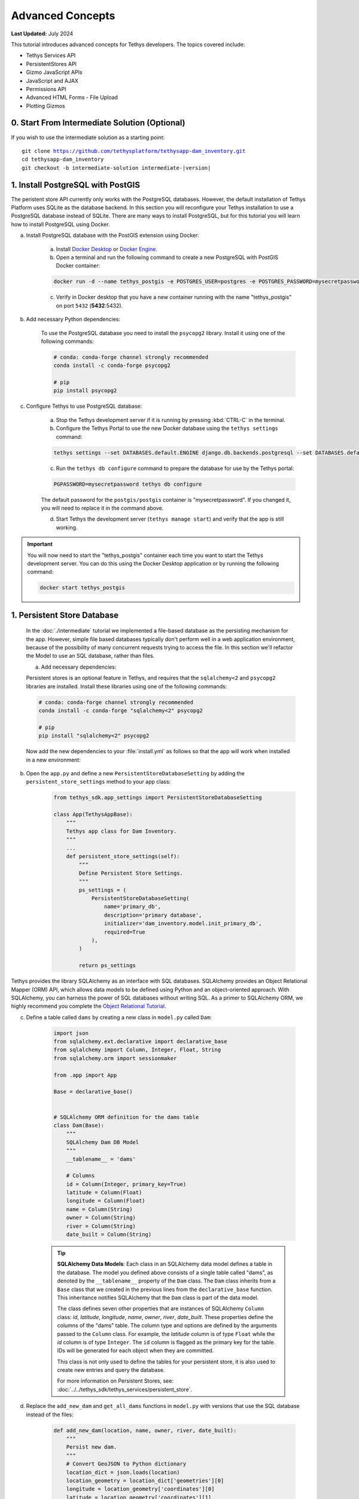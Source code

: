 .. _key_concepts_advanced_tutorial:

*****************
Advanced Concepts
*****************

**Last Updated:** July 2024

This tutorial introduces advanced concepts for Tethys developers. The topics covered include:

* Tethys Services API
* PersistentStores API
* Gizmo JavaScript APIs
* JavaScript and AJAX
* Permissions API
* Advanced HTML Forms - File Upload
* Plotting Gizmos


0. Start From Intermediate Solution (Optional)
==============================================

If you wish to use the intermediate solution as a starting point:

.. parsed-literal::

    git clone https://github.com/tethysplatform/tethysapp-dam_inventory.git
    cd tethysapp-dam_inventory
    git checkout -b intermediate-solution intermediate-|version|

1. Install PostgreSQL with PostGIS
==================================

The peristent store API currently only works with the PostgreSQL databases. However, the default installation of Tethys Platform uses SQLite as the database backend. In this section you will reconfigure your Tethys installation to use a PostgreSQL database instead of SQLite. There are many ways to install PostgreSQL, but for this tutorial you will learn how to install PostgreSQL using Docker.

a. Install PostgreSQL database with the PostGIS extension using Docker:

    a. Install `Docker Desktop <https://www.docker.com/products/docker-desktop>`_ or `Docker Engine <https://docs.docker.com/engine/install/>`_.

    b. Open a terminal and run the following command to create a new PostgreSQL with PostGIS Docker container:

    .. code-block:: bash

        docker run -d --name tethys_postgis -e POSTGRES_USER=postgres -e POSTGRES_PASSWORD=mysecretpassword -p 5432:5432 postgis/postgis

    c. Verify in Docker desktop that you have a new container running with the name "tethys_postgis" on port ``5432`` (**5432**:5432).

b. Add necessary Python dependencies:

    To use the PostgreSQL database you need to install the ``psycopg2`` library. Install it using one of the following commands:

    .. code-block:: bash

            # conda: conda-forge channel strongly recommended
            conda install -c conda-forge psycopg2

            # pip
            pip install psycopg2

c. Configure Tethys to use PostgreSQL database:

    a. Stop the Tethys development server if it is running by pressing :kbd:`CTRL-C` in the terminal.

    b. Configure the Tethys Portal to use the new Docker database using the ``tethys settings`` command:

    .. code-block:: bash

        tethys settings --set DATABASES.default.ENGINE django.db.backends.postgresql --set DATABASES.default.NAME tethys_platform --set DATABASES.default.USER tethys_default --set DATABASES.default.PASSWORD pass --set DATABASES.default.HOST localhost --set DATABASES.default.PORT 5432

    c. Run the ``tethys db configure`` command to prepare the database for use by the Tethys portal:

    .. code-block:: bash

        PGPASSWORD=mysecretpassword tethys db configure

    The default password for the ``postgis/postgis`` container is "mysecretpassword". If you changed it, you will need to replace it in the command above.

    d. Start Tethys the development server (``tethys manage start``) and verify that the app is still working.

.. important::

    You will now need to start the "tethys_postgis" container each time you want to start the Tethys development server. You can do this using the Docker Desktop application or by running the following command:

    .. code-block:: bash

        docker start tethys_postgis

1. Persistent Store Database
============================

    In the :doc:`./intermediate` tutorial we implemented a file-based database as the persisting mechanism for the app. However, simple file based databases typically don't perform well in a web application environment, because of the possibility of many concurrent requests trying to access the file. In this section we'll refactor the Model to use an SQL database, rather than files.

    a. Add necessary dependencies:

    Persistent stores is an optional feature in Tethys, and requires that the ``sqlalchemy<2`` and ``psycopg2`` libraries are installed. Install these libraries using one of the following commands:

    .. code-block:: bash

            # conda: conda-forge channel strongly recommended
            conda install -c conda-forge "sqlalchemy<2" psycopg2

            # pip
            pip install "sqlalchemy<2" psycopg2

    Now add the new dependencies to your :file:`install.yml` as follows so that the app will work when installed in a new environment:

    .. code-block:: yaml
        :emphasize-lines: 13, 15-16

        # This file should be committed to your app code.
        version: 1.1
        # This should be greater or equal to your tethys-platform in your environment
        tethys_version: ">=4.0.0"
        # This should match the app - package name in your setup.py
        name: dam_inventory

        requirements:
        # Putting in a skip true param will skip the entire section. Ignoring the option will assume it be set to False
        skip: false
        conda:
            channels:
            - conda-forge
            packages:
            - sqlalchemy<2
            - psycopg2

        pip:

        npm:

        post:


b. Open the ``app.py`` and define a new ``PersistentStoreDatabaseSetting`` by adding the ``persistent_store_settings`` method to your app class:

    .. code-block:: python

        from tethys_sdk.app_settings import PersistentStoreDatabaseSetting

        class App(TethysAppBase):
            """
            Tethys app class for Dam Inventory.
            """
            ...
            def persistent_store_settings(self):
                """
                Define Persistent Store Settings.
                """
                ps_settings = (
                    PersistentStoreDatabaseSetting(
                        name='primary_db',
                        description='primary database',
                        initializer='dam_inventory.model.init_primary_db',
                        required=True
                    ),
                )

                return ps_settings


Tethys provides the library SQLAlchemy as an interface with SQL databases. SQLAlchemy provides an Object Relational Mapper (ORM) API, which allows data models to be defined using Python and an object-oriented approach. With SQLAlchemy, you can harness the power of SQL databases without writing SQL. As a primer to SQLAlchemy ORM, we highly recommend you complete the `Object Relational Tutorial <http://docs.sqlalchemy.org/en/latest/orm/tutorial.html>`_.

c. Define a table called ``dams`` by creating a new class in ``model.py`` called ``Dam``:

    .. code-block:: python

        import json
        from sqlalchemy.ext.declarative import declarative_base
        from sqlalchemy import Column, Integer, Float, String
        from sqlalchemy.orm import sessionmaker

        from .app import App

        Base = declarative_base()


        # SQLAlchemy ORM definition for the dams table
        class Dam(Base):
            """
            SQLAlchemy Dam DB Model
            """
            __tablename__ = 'dams'

            # Columns
            id = Column(Integer, primary_key=True)
            latitude = Column(Float)
            longitude = Column(Float)
            name = Column(String)
            owner = Column(String)
            river = Column(String)
            date_built = Column(String)

    .. tip::

        **SQLAlchemy Data Models**: Each class in an SQLAlchemy data model defines a table in the database. The model you defined above consists of a single table called "dams", as denoted by the ``__tablename__`` property of the ``Dam`` class. The ``Dam`` class inherits from a ``Base`` class that we created in the previous lines from the ``declarative_base`` function. This inheritance notifies SQLAlchemy that the ``Dam`` class is part of the data model.

        The class defines seven other properties that are instances of SQLAlchemy ``Column`` class: *id*, *latitude*, *longitude*, *name*, *owner*, *river*, *date_built*. These properties define the columns of the "dams" table. The column type and options are defined by the arguments passed to the ``Column`` class. For example, the *latitude* column is of type ``Float`` while the *id* column is of type ``Integer``. The ``id`` column is flagged as the primary key for the table. IDs will be generated for each object when they are committed.

        This class is not only used to define the tables for your persistent store, it is also used to create new entries and query the database.

        For more information on Persistent Stores, see: :doc:`../../tethys_sdk/tethys_services/persistent_store`.

d. Replace the ``add_new_dam`` and ``get_all_dams`` functions in ``model.py`` with versions that use the SQL database instead of the files:

    .. code-block:: python

        def add_new_dam(location, name, owner, river, date_built):
            """
            Persist new dam.
            """
            # Convert GeoJSON to Python dictionary
            location_dict = json.loads(location)
            location_geometry = location_dict['geometries'][0]
            longitude = location_geometry['coordinates'][0]
            latitude = location_geometry['coordinates'][1]

            # Create new Dam record
            new_dam = Dam(
                latitude=latitude,
                longitude=longitude,
                name=name,
                owner=owner,
                river=river,
                date_built=date_built
            )

            # Get connection/session to database
            Session = App.get_persistent_store_database('primary_db', as_sessionmaker=True)
            session = Session()

            # Add the new dam record to the session
            session.add(new_dam)

            # Commit the session and close the connection
            session.commit()
            session.close()


        def get_all_dams():
            """
            Get all persisted dams.
            """
            # Get connection/session to database
            Session = App.get_persistent_store_database('primary_db', as_sessionmaker=True)
            session = Session()

            # Query for all dam records
            dams = session.query(Dam).all()
            session.close()

            return dams

    .. important::

        Don't forget to close your ``session`` objects when you are done. Eventually you will run out of connections to the database if you don't, which will cause unsightly errors.

e. Create a new function called ``init_primary_db`` at the bottom of ``model.py``. This function is used to initialize the database by creating the tables and adding any initial data.

    .. code-block:: python

        def init_primary_db(engine, first_time):
            """
            Initializer for the primary database.
            """
            # Create all the tables
            Base.metadata.create_all(engine)

            # Add data
            if first_time:
                # Make session
                Session = sessionmaker(bind=engine)
                session = Session()

                # Initialize database with two dams
                dam1 = Dam(
                    latitude=40.406624,
                    longitude=-111.529133,
                    name="Deer Creek",
                    owner="Reclamation",
                    river="Provo River",
                    date_built="April 12, 1993"
                )

                dam2 = Dam(
                    latitude=40.598168,
                    longitude=-111.424055,
                    name="Jordanelle",
                    owner="Reclamation",
                    river="Provo River",
                    date_built="1941"
                )

                # Add the dams to the session, commit, and close
                session.add(dam1)
                session.add(dam2)
                session.commit()
                session.close()

f. Refactor ``home`` controller in ``controllers.py`` to use the updated model methods:

    .. code-block:: python
        :emphasize-lines: 1-2, 7, 13-14, 19-20, 22-28

        @controller
        def home(request):
            """
            Controller for the app home page.
            """
            # Get list of dams and create dams MVLayer:
            dams = get_all_dams()
            features = []
            lat_list = []
            lng_list = []

            for dam in dams:
                lat_list.append(dam.latitude)
                lng_list.append(dam.longitude)

                dam_feature = {
                    'type': 'Feature',
                    'geometry': {
                        'type': 'Point',
                        'coordinates': [dam.longitude, dam.latitude],
                    },
                    'properties': {
                        'id': dam.id,
                        'name': dam.name,
                        'owner': dam.owner,
                        'river': dam.river,
                        'date_built': dam.date_built
                    }
                }
                features.append(dam_feature)

            ...

g. Refactor the ``add_dam`` controller to use the updated model methods:

    .. code-block:: python
        :emphasize-lines: 1-2, 52-58

        @controller(url='dams/add')
        def add_dam(request):
            """
            Controller for the Add Dam page.
            """
            # Default Values
            name = ''
            owner = 'Reclamation'
            river = ''
            date_built = ''
            location = ''

            # Errors
            name_error = ''
            owner_error = ''
            river_error = ''
            date_error = ''
            location_error = ''

            # Handle form submission
            if request.POST and 'add-button' in request.POST:
                # Get values
                has_errors = False
                name = request.POST.get('name', None)
                owner = request.POST.get('owner', None)
                river = request.POST.get('river', None)
                date_built = request.POST.get('date-built', None)
                location = request.POST.get('geometry', None)

                # Validate
                if not name:
                    has_errors = True
                    name_error = 'Name is required.'

                if not owner:
                    has_errors = True
                    owner_error = 'Owner is required.'

                if not river:
                    has_errors = True
                    river_error = 'River is required.'

                if not date_built:
                    has_errors = True
                    date_error = 'Date Built is required.'

                if not location:
                    has_errors = True
                    location_error = 'Location is required.'

                if not has_errors:
                    add_new_dam(
                        location=location,
                        name=name,
                        owner=owner,
                        river=river,
                        date_built=date_built
                    )
                    return App.redirect(App.reverse('home'))

                messages.error(request, "Please fix errors.")

            ...

h. Refactor the ``list_dams`` controller to use updated model methods:

    .. code-block:: python
        :emphasize-lines: 1-2, 6, 12-13

        @controller(name='dams', url='dams')
        def list_dams(request):
            """
            Show all dams in a table view.
            """
            dams = get_all_dams()
            table_rows = []

            for dam in dams:
                table_rows.append(
                    (
                        dam.name, dam.owner,
                        dam.river, dam.date_built
                    )
                )

            ...

i. Add a **Persistent Store Service** to Tethys Portal:

    a. Go to Tethys Portal Home in a web browser (e.g. http://localhost:8000/apps/)
    b. Select **Site Admin** from the drop down next to your username.
    c. Scroll down to the **Tethys Services** section and select **Persistent Store Services** link.
    d. Click on the **Add Persistent Store Service** button.
    e. Give the **Persistent Store Service** any name and fill out the connection information.
    f. Press **Save** to create the new **Persistent Store Service**.


.. figure:: ../../images/tutorial/advanced/Persistent_Store_Service.png
    :width: 100%
    :align: center

.. important::

    The username and password for the persistent store service must be a user with permissions to create databases to use spatial persistent stores. The ``tethys db configure`` command creates a superuser named "tethys_super", password: "pass".

j. Assign the new **Persistent Store Service** to the Dam Inventory App:

    a. Go to Tethys Portal Home in a web browser (e.g. http://localhost:8000/apps/)
    b. Select **Site Admin** from the drop down next to your username.
    c. Scroll down to the **Tethys Apps** section and select the **Installed App** link.
    d. Select the **Dam Inventory** link.
    e. Scroll down to the **Persistent Store Database Settings** section.
    f. Assign the **Persistent Store Service** that you created in Step 4 to the **primary_db** setting.
    g. Press **Save** to save the settings.

.. figure:: ../../images/tutorial/advanced/Assign_Persistent_Store_Service.png
    :width: 100%
    :align: center

k. Execute the **syncstores** command to create the tables in the Persistent Store database:

    .. code-block:: bash

        tethys syncstores dam_inventory

3. Use Custom Settings
======================

In the :doc:`./beginner` tutorial, we created a custom setting named `max_dams`. In this section, we'll show you how to use the custom setting in one of your controllers.

a. Modify the `add_dam` controller, such that it won't add a new dam if the `max_dams` limit has been reached:

    .. code-block:: python
        :emphasize-lines: 1-2, 57-75

        from .model import Dam
        from .app import App

        ...

        @controller(url='dams/add')
        def add_dam(request):
            """
            Controller for the Add Dam page.
            """
            # Default Values
            name = ''
            owner = 'Reclamation'
            river = ''
            date_built = ''
            location = ''

            # Errors
            name_error = ''
            owner_error = ''
            river_error = ''
            date_error = ''
            location_error = ''

            # Handle form submission
            if request.POST and 'add-button' in request.POST:
                # Get values
                has_errors = False
                name = request.POST.get('name', None)
                owner = request.POST.get('owner', None)
                river = request.POST.get('river', None)
                date_built = request.POST.get('date-built', None)
                location = request.POST.get('geometry', None)

                # Validate
                if not name:
                    has_errors = True
                    name_error = 'Name is required.'

                if not owner:
                    has_errors = True
                    owner_error = 'Owner is required.'

                if not river:
                    has_errors = True
                    river_error = 'River is required.'

                if not date_built:
                    has_errors = True
                    date_error = 'Date Built is required.'

                if not location:
                    has_errors = True
                    location_error = 'Location is required.'

                if not has_errors:
                    # Get value of max_dams custom setting
                    max_dams = App.get_custom_setting('max_dams')

                    # Query database for count of dams
                    Session = App.get_persistent_store_database('primary_db', as_sessionmaker=True)
                    session = Session()
                    num_dams = session.query(Dam).count()

                    # Only add the dam if custom setting doesn't exist or we have not exceed max_dams
                    if not max_dams or num_dams < max_dams:
                        add_new_dam(
                            location=location,
                            name=name,
                            owner=owner,
                            river=river,
                            date_built=date_built
                        )
                    else:
                        messages.warning(request, 'Unable to add dam "{0}", because the inventory is full.'.format(name))

                    return App.redirect(reverse('home'))

                messages.error(request, "Please fix errors.")

            ...


    .. tip::

        For more information on app settings, see :doc:`../../tethys_sdk/app_settings`.


4. Use JavaScript APIs
======================

JavaScript is the programming language that is used to program web browsers. You can use JavaScript in your Tethys apps to enrich the user experience and add dynamic effects. Many of the Tethys Gizmos include JavaScript APIs to allow you to access the underlying JavaScript objects and library to customize them. In this section, we'll use the JavaScript API of the Map View gizmo to add pop-ups to the map whenever a user clicks on one of the dams.

a. Modify the MVLayer in the ``home`` controller to make the layer selectable:

    .. code-block:: python
        :emphasize-lines: 8

        ...

        dams_layer = MVLayer(
            source='GeoJSON',
            options=dams_feature_collection,
            legend_title='Dams',
            layer_options={'style': style},
            feature_selection=True
        )

        ...



b. Create a new file called ``/public/js/map.js`` and add the following contents:

    .. code-block:: javascript

        $(function() {
            // Create new Overlay with the #popup element
            var popup = new ol.Overlay({
                element: document.getElementById('popup')
            });

            // Get the Open Layers map object from the Tethys MapView
            var map = TETHYS_MAP_VIEW.getMap();

            // Get the Select Interaction from the Tethys MapView
            var select_interaction = TETHYS_MAP_VIEW.getSelectInteraction();

            // Add the popup overlay to the map
            map.addOverlay(popup);

            // When selected, call function to display properties
            select_interaction.getFeatures().on('change:length', function(e)
            {
                var popup_element = popup.getElement();

                if (e.target.getArray().length > 0)
                {
                    // this means there is at least 1 feature selected
                    var selected_feature = e.target.item(0); // 1st feature in Collection

                    // Get coordinates of the point to set position of the popup
                    var coordinates = selected_feature.getGeometry().getCoordinates();

                    var popup_content = '<div class="dam-popup">' +
                                            '<h5>' + selected_feature.get('name') + '</h5>' +
                                            '<h6>Owner:</h6>' +
                                            '<span>' + selected_feature.get('owner') + '</span>' +
                                            '<h6>River:</h6>' +
                                            '<span>' + selected_feature.get('river') + '</span>' +
                                            '<h6>Date Built:</h6>' +
                                            '<span>' + selected_feature.get('date_built') + '</span>' +
                                        '</div>';

                    // Clean up last popup and reinitialize
                    $(popup_element).popover('dispose');

                    // Delay arbitrarily to wait for previous popover to
                    // be deleted before showing new popover.
                    setTimeout(function() {
                        popup.setPosition(coordinates);

                        $(popup_element).popover({
                            'placement': 'top',
                            'animation': true,
                            'html': true,
                            'content': popup_content
                        });

                        $(popup_element).popover('show');
                    }, 500);
                } else {
                    // remove pop up when selecting nothing on the map
                    $(popup_element).popover('dispose');
                }
            });
        });


c. Open ``/templates/dam_inventory/home.html``, add a new ``div`` element to the ``app_content`` area of the page with an id ``popup``, and load the ``map.js`` script to the bottom of the page:

    .. code-block:: html+django
        :emphasize-lines: 7, 19-22

        {% extends tethys_app.package|add:"/base.html" %}
        {% load tethys %}
        {% load static tethys %}

        {% block app_content %}
            {% gizmo dam_inventory_map %}
            <div id="popup"></div>
        {% endblock %}

        {% block app_actions %}
            {% gizmo add_dam_button %}
        {% endblock %}

        {% block styles %}
            {{ block.super }}
            <link href="{% static tethys_app|public:'css/map.css' %}" rel="stylesheet"/>
        {% endblock %}

        {% block scripts %}
            {{ block.super }}
            <script src="{% static tethys_app|public:'js/map.js' %}" type="text/javascript"></script>
        {% endblock %}


d. Open ``public/css/map.css`` and add the following contents:

    .. code-block:: css
        :emphasize-lines: 1-3

        .popover {
            width: 240px;
        }

        #inner-app-content {
            padding: 0;
        }


5. App Permissions
==================

By default, any user logged into the app can access any part of it. You may want to restrict access to certain areas of the app to privileged users. This can be done using the :doc:`../../tethys_sdk/permissions`. Let's modify the app so that only admin users of the app can add dams to the app.

a. Define permissions for the app by adding the ``permissions`` method to the app class in the ``app.py``:

    .. code-block:: python

        ...

        from tethys_sdk.permissions import Permission, PermissionGroup

        class App(TethysAppBase):
            """
            Tethys app class for Dam Inventory.
            """
            ...

            def permissions(self):
                """
                Define permissions for the app.
                """
                add_dams = Permission(
                    name='add_dams',
                    description='Add dams to inventory'
                )

                admin = PermissionGroup(
                    name='admin',
                    permissions=(add_dams,)
                )

                permissions = (admin,)

                return permissions

b. Protect the Add Dam view with the ``add_dams`` permission by setting the ``permissions_required`` argument of the ``controller`` decorator:

    .. code-block:: python
        emphasize-lines: 1

        @controller(url='dams/add', permission_required='add_dams')
        def add_dam(request):
            """
            Controller for the Add Dam page.
            """
            ...

c. Add a context variable called ``can_add_dams`` to the context of each controller with the value of the return value of the ``has_permission`` function:

    .. code-block:: python
        :emphasize-lines: 1, 13, 28, 43

        from tethys_sdk.permissions import has_permission
        from .app import App

        @controller
        def home(request):
            """
            Controller for the app home page.
            """
            ...

            context = {
                ...
                'can_add_dams': has_permission(request, 'add_dams')
            }

            return App.render(request, 'home.html', context)


        @controller(url='dams/add', permission_required='add_dams')
        def add_dam(request):
            """
            Controller for the Add Dam page.
            """
            ...

            context = {
                ...
                'can_add_dams': has_permission(request, 'add_dams')
            }

            return App.render(request, 'add_dam.html', context)


        @controller(name='dams', url='dams')
        def list_dams(request):
            """
            Show all dams in a table view.
            """
            ...

            context = {
                ...
                'can_add_dams': has_permission(request, 'add_dams')
            }
            return App.render(request, 'list_dams.html', context)

d. Use the ``can_add_dams`` variable to determine whether to show or hide the navigation link to the Add Dam View in ``base.html``:

    .. code-block:: html+django
        :emphasize-lines: 8, 10

        {% block app_navigation_items %}
        {% url tethys_app|url:'home' as home_url %}
        {% url tethys_app|url:'add_dam' as add_dam_url %}
        {% url tethys_app|url:'dams' as list_dam_url %}
        <li class="nav-item title">Navigation</li>
        <li class="nav-item"><a class="nav-link{% if request.path == home_url %} active{% endif %}" href="{{ home_url }}">Home</a></li>
        <li class="nav-item"><a class="nav-link{% if request.path == list_dam_url %} active{% endif %}" href="{{ list_dam_url }}">Dams</a></li>
        {% if can_add_dams %}
        <li class="nav-item"><a class="nav-link{% if request.path == add_dam_url %} active{% endif %}" href="{{ add_dam_url }}">Add Dam</a></li>
        {% endif %}
        {% endblock %}

e. Use the ``can_add_dams`` variable to determine whether to show or hide the "Add Dam" button in ``home.html``:

    .. code-block:: html+django
        :emphasize-lines: 2, 4

        {% block app_actions %}
            {% if can_add_dams %}
                {% gizmo add_dam_button %}
            {% endif %}
        {% endblock %}

f. The ``admin`` user of Tethys is a superuser and has all permissions. To test the permissions, create two new users: one with the ``admin`` permissions group and one without it. Then login with these users:

    a. Go to Tethys Portal Home in a web browser (e.g. http://localhost:8000/apps/)
    b. Select **Site Admin** from the drop down next to your username.
    c. Scroll to the **Authentication and Authorization** section.
    d. Select the **Users** link.
    e. Press the **Add User** button.
    f. Enter "diadmin" as the username and enter a password. Take note of the password for later.
    g. Press the **Save and continue editing** button.
    h. Scroll down to the **Groups** section.
    i. Select the **dam_inventory:admin** group and press the right arrow to add the user to that group.
    j. Press the **Save and add another** button.
    k. Enter "diviewer" as the username and enter a password. Take note of the password for later. **DO NOT add "diviewer" user to any groups.**
    l. Press the **Save** button.

g. Log in with each user account. If the permission has been applied correctly, "diviewer" should not be able to see the Add Dam link and should be redirected if the Add Dam view is linked to directly. "diadmin" should be able to add dams.

.. tip::

    For more details on Permissions, see: :doc:`../../tethys_sdk/permissions`.

6. Persistent Store Related Tables
==================================

Add Flood Hydrograph table

a. Define two new tables to ``model.py`` for storing the hydrograph and hydrograph points. Also, establish relationships between the tables. Each dam will have only one hydrograph and each hydrograph can have multiple hydrograph points.

    .. code-block:: python

        from sqlalchemy import ForeignKey
        from sqlalchemy.orm import relationship

        ...

        class Dam(Base):
            """
            SQLAlchemy Dam DB Model
            """
            ...

            # Relationships
            hydrograph = relationship('Hydrograph', back_populates='dam', uselist=False)


        class Hydrograph(Base):
            """
            SQLAlchemy Hydrograph DB Model
            """
            __tablename__ = 'hydrographs'

            # Columns
            id = Column(Integer, primary_key=True)
            dam_id = Column(ForeignKey('dams.id'))

            # Relationships
            dam = relationship('Dam', back_populates='hydrograph')
            points = relationship('HydrographPoint', back_populates='hydrograph')


        class HydrographPoint(Base):
            """
            SQLAlchemy Hydrograph Point DB Model
            """
            __tablename__ = 'hydrograph_points'

            # Columns
            id = Column(Integer, primary_key=True)
            hydrograph_id = Column(ForeignKey('hydrographs.id'))
            time = Column(Integer)  #: hours
            flow = Column(Float)  #: cfs

            # Relationships
            hydrograph = relationship('Hydrograph', back_populates='points')

b. Execute **syncstores** command again to add the new tables to the database:

    .. code-block:: bash

        tethys syncstores dam_inventory


7. File Upload
==============

CSV File Upload
Create new page for uploading the hydrograph.

a. New Model function

    .. code-block:: python

        def assign_hydrograph_to_dam(dam_id, hydrograph_file):
            """
            Parse hydrograph file and add to database, assigning to appropriate dam.
            """
            # Parse file
            hydro_points = []

            try:
                for line in hydrograph_file:
                    line = line.decode('utf-8')
                    sline = line.split(',')

                    try:
                        time = int(sline[0])
                        flow = float(sline[1])
                        hydro_points.append(HydrographPoint(time=time, flow=flow))
                    except ValueError:
                        continue

                if len(hydro_points) > 0:
                    Session = App.get_persistent_store_database('primary_db', as_sessionmaker=True)
                    session = Session()

                    # Get dam object
                    dam = session.query(Dam).get(int(dam_id))

                    # Overwrite old hydrograph
                    hydrograph = dam.hydrograph

                    # Create new hydrograph if not assigned already
                    if not hydrograph:
                        hydrograph = Hydrograph()
                        dam.hydrograph = hydrograph

                    # Remove old points if any
                    for hydro_point in hydrograph.points:
                        session.delete(hydro_point)

                    # Assign points to hydrograph
                    hydrograph.points = hydro_points

                    # Persist to database
                    session.commit()
                    session.close()

            except Exception as e:
                # Careful not to hide error. At the very least log it to the console
                print(e)
                return False

            return True

b. New Template: ``assign_hydrograph.html``

    .. code-block:: html+django

        {% extends tethys_app.package|add:"/base.html" %}
        {% load tethys %}

        {% block app_content %}
        <h1>Assign Hydrograph</h1>
        <p>Select a dam and a hydrograph file to assign to that dam. The file should be a csv with two columns: time (hours) and flow (cfs).</p>
        <form id="add-hydrograph-form" method="post" enctype="multipart/form-data">
            {% csrf_token %}
            {% gizmo dam_select_input %}
            <div class="form-group{% if hydrograph_file_error %} has-error{% endif %}">
            <label class="control-label">Hydrograph File</label>
            <input type="file" name="hydrograph-file">
            {% if hydrograph_file_error %}<p class="help-block">{{ hydrograph_file_error }}</p>{% endif %}
            </div>
        </form>
        {% endblock %}

        {% block app_actions %}
        {% gizmo cancel_button %}
        {% gizmo add_button %}
        {% endblock %}


c. New Controller

    .. code-block:: python

        from .model import assign_hydrograph_to_dam
        from .app import App

        ...

        @controller(url='hydrographs/assign')
        def assign_hydrograph(request):
            """
            Controller for the Add Hydrograph page.
            """
            # Get dams from database
            Session = App.get_persistent_store_database('primary_db', as_sessionmaker=True)
            session = Session()
            all_dams = session.query(Dam).all()

            # Defaults
            dam_select_options = [(dam.name, dam.id) for dam in all_dams]
            selected_dam = None
            hydrograph_file = None

            # Errors
            dam_select_errors = ''
            hydrograph_file_error = ''

            # Case where the form has been submitted
            if request.POST and 'add-button' in request.POST:
                # Get Values
                has_errors = False
                selected_dam = request.POST.get('dam-select', None)

                if not selected_dam:
                    has_errors = True
                    dam_select_errors = 'Dam is Required.'

                # Get File
                if request.FILES and 'hydrograph-file' in request.FILES:
                    # Get a list of the files
                    hydrograph_file = request.FILES.getlist('hydrograph-file')

                if not hydrograph_file and len(hydrograph_file) > 0:
                    has_errors = True
                    hydrograph_file_error = 'Hydrograph File is Required.'

                if not has_errors:
                    # Process file here
                    success = assign_hydrograph_to_dam(selected_dam, hydrograph_file[0])

                    # Provide feedback to user
                    if success:
                        messages.info(request, 'Successfully assigned hydrograph.')
                    else:
                        messages.info(request, 'Unable to assign hydrograph. Please try again.')
                    return App.redirect(App.reverse('home'))

                messages.error(request, "Please fix errors.")

            dam_select_input = SelectInput(
                display_text='Dam',
                name='dam-select',
                multiple=False,
                options=dam_select_options,
                initial=selected_dam,
                error=dam_select_errors
            )

            add_button = Button(
                display_text='Add',
                name='add-button',
                icon='plus-square',
                style='success',
                attributes={'form': 'add-hydrograph-form'},
                submit=True
            )

            cancel_button = Button(
                display_text='Cancel',
                name='cancel-button',
                href=App.reverse('home')
            )

            context = {
                'dam_select_input': dam_select_input,
                'hydrograph_file_error': hydrograph_file_error,
                'add_button': add_button,
                'cancel_button': cancel_button,
                'can_add_dams': has_permission(request, 'add_dams')
            }

            session.close()

            return App.render(request, 'assign_hydrograph.html', context)

d. Update navigation

    .. code-block:: html+django
        :emphasize-lines: 5, 11

        {% block app_navigation_items %}
        {% url tethys_app|url:'home' as home_url %}
        {% url tethys_app|url:'add_dam' as add_dam_url %}
        {% url tethys_app|url:'dams' as list_dam_url %}
        {% url tethys_app|url:'assign_hydrograph' as assign_hydrograph_url %}
        <li class="nav-item title">Navigation</li>
        <li class="nav-item"><a class="nav-link{% if request.path == home_url %} active{% endif %}" href="{{ home_url }}">Home</a></li>
        <li class="nav-item"><a class="nav-link{% if request.path == list_dam_url %} active{% endif %}" href="{{ list_dam_url }}">Dams</a></li>
        {% if can_add_dams %}
        <li class="nav-item"><a class="nav-link{% if request.path == add_dam_url %} active{% endif %}" href="{{ add_dam_url }}">Add Dam</a></li>
        <li class="nav-item"><a class="nav-link{% if request.path == assign_hydrograph_url %} active{% endif %}" href="{{ assign_hydrograph_url }}">Assign Hydrograph</a></li>
        {% endif %}
        {% endblock %}

.. _sample_hydrographs:

e. Test upload with these files:

    :download:`Sample Hydrograph CSVs <./hydrographs.zip>`

8. URL Variables and Plotting
=============================

Create a new page with hydrograph plotted for selected Dam

a. Create Template ``hydrograph.html``

    .. code-block:: html+django

        {% extends tethys_app.package|add:"/base.html" %}
        {% load tethys %}

        {% block app_navigation_items %}
        <li class="nav-item title">App Navigation</li>
        <li class="nav-item "><a class="nav-link" href="{% url tethys_app|url:'dams' %}">Back</a></li>
        {% endblock %}

        {% block app_content %}
        {% gizmo hydrograph_plot %}
        {% endblock %}

b. Create ``helpers.py``

    .. code-block:: python

        from plotly import graph_objs as go
        from tethys_gizmos.gizmo_options import PlotlyView

        from .app import App
        from .model import Hydrograph


        def create_hydrograph(hydrograph_id, height='520px', width='100%'):
            """
            Generates a plotly view of a hydrograph.
            """
            # Get objects from database
            Session = App.get_persistent_store_database('primary_db', as_sessionmaker=True)
            session = Session()
            hydrograph = session.query(Hydrograph).get(int(hydrograph_id))
            dam = hydrograph.dam
            time = []
            flow = []
            for hydro_point in hydrograph.points:
                time.append(hydro_point.time)
                flow.append(hydro_point.flow)

            # Build up Plotly plot
            hydrograph_go = go.Scatter(
                x=time,
                y=flow,
                name='Hydrograph for {0}'.format(dam.name),
                line={'color': '#0080ff', 'width': 4, 'shape': 'spline'},
            )
            data = [hydrograph_go]
            layout = {
                'title': 'Hydrograph for {0}'.format(dam.name),
                'xaxis': {'title': 'Time (hr)'},
                'yaxis': {'title': 'Flow (cfs)'},
            }
            figure = {'data': data, 'layout': layout}
            hydrograph_plot = PlotlyView(figure, height=height, width=width)
            session.close()
            return hydrograph_plot

c. Create Controller

    .. code-block:: python

        from .helpers import create_hydrograph

        ...

        @controller(url='hydrographs/{hydrograph_id}')
        def hydrograph(request, hydrograph_id):
            """
            Controller for the Hydrograph Page.
            """
            hydrograph_plot = create_hydrograph(hydrograph_id)

            context = {
                'hydrograph_plot': hydrograph_plot,
                'can_add_dams': has_permission(request, 'add_dams')
            }
            return App.render(request, 'hydrograph.html', context)

.. tip::

    For more information about plotting in Tethys apps, see :doc:`../../tethys_sdk/gizmos/plotly_view`, :doc:`../../tethys_sdk/gizmos/bokeh_view`, and :doc:`../../tethys_sdk/gizmos/plot_view`.

d. Add ``get_hydrograph`` helper function to ``model.py``

    .. code-block:: python

        def get_hydrograph(dam_id):
            """
            Get hydrograph id from dam id.
            """
            Session = App.get_persistent_store_database('primary_db', as_sessionmaker=True)
            session = Session()

            # Query if hydrograph exists for dam
            hydrograph = session.query(Hydrograph).filter_by(dam_id=dam_id).first()
            session.close()

            if hydrograph:
                return hydrograph.id
            else:
                return None

e. Modify ``list_dams`` controller (and add needed imports):

    .. code-block:: python
        :emphasize-lines: 14-20, 16, 31

        from django.utils.html import format_html
        from .model import get_hydrograph
        ...

        @controller(name='dams', url='dams')
        def list_dams(request):
            """
            Show all dams in a table view.
            """
            dams = get_all_dams()
            table_rows = []

            for dam in dams:
                hydrograph_id = get_hydrograph(dam.id)
                if hydrograph_id:
                    url = App.reverse('hydrograph', kwargs={'hydrograph_id': hydrograph_id})
                    dam_hydrograph = format_html('<a class="btn btn-primary" href="{}">Hydrograph Plot</a>'.format(url))
                else:
                    dam_hydrograph = format_html('<a class="btn btn-primary disabled" title="No hydrograph assigned" '
                                                'style="pointer-events: auto;">Hydrograph Plot</a>')

                table_rows.append(
                    (
                        dam.name, dam.owner,
                        dam.river, dam.date_built,
                        dam_hydrograph
                    )
                )

            dams_table = DataTableView(
                column_names=('Name', 'Owner', 'River', 'Date Built', 'Hydrograph'),
                rows=table_rows,
                searching=False,
                orderClasses=False,
                lengthMenu=[[10, 25, 50, -1], [10, 25, 50, "All"]],
            )

            context = {
                'dams_table': dams_table,
                'can_add_dams': has_permission(request, 'add_dams')
            }

            return App.render(request, 'list_dams.html', context)

f. Test by going to the Dams page and clicking on the new ``Hydrograph Plot`` button in the table for a dam that has already been assigned a hydrograph.

9. Dynamic Hydrograph Plot in Pop-Ups
=====================================

Add Hydrographs to pop-ups if they exist.

a. Add necessary dependencies:

    Persistent stores is an optional feature in Tethys, and requires that the ``sqlalchemy<2`` and ``psycopg2`` libraries are installed. Install these libraries using one of the following commands:

    .. code-block:: bash

            # conda: conda-forge channel strongly recommended
            conda install -c conda-forge plotly

            # pip
            pip install plotly

    Now add the new dependencies to your :file:`install.yml` as follows so that the app will work when installed in a new environment:

    .. code-block:: yaml
        :emphasize-lines: 17

        # This file should be committed to your app code.
        version: 1.1
        # This should be greater or equal to your tethys-platform in your environment
        tethys_version: ">=4.0.0"
        # This should match the app - package name in your setup.py
        name: dam_inventory

        requirements:
        # Putting in a skip true param will skip the entire section. Ignoring the option will assume it be set to False
        skip: false
        conda:
            channels:
            - conda-forge
            packages:
            - sqlalchemy<2
            - psycopg2
            - plotly

        pip:

        npm:

        post:

b. Add Plotly Gizmo dependency to ``home.html``:

    .. code-block:: html+django
        :emphasize-lines: 4-6

        {% extends tethys_app.package|add:"/base.html" %}
        {% load static tethys %}

        {% block import_gizmos %}
            {% import_gizmo_dependency plotly_view %}
        {% endblock %}

        ...

c. Create a template for the AJAX plot (``hydrograph_ajax.html``)

    .. code-block:: html+django

        {% load tethys %}

        {% if hydrograph_plot %}
            {% gizmo hydrograph_plot %}
        {% endif %}

d. Create an AJAX controller ``hydrograph_ajax``

    .. code-block:: python

        @controller(url='hydrographs/{dam_id}/ajax')
        def hydrograph_ajax(request, dam_id):
            """
            Controller for the Hydrograph Page.
            """
            # Get dams from database
            Session = App.get_persistent_store_database('primary_db', as_sessionmaker=True)
            session = Session()
            dam = session.query(Dam).get(int(dam_id))

            if dam.hydrograph:
                hydrograph_plot = create_hydrograph(dam.hydrograph.id, height='300px')
            else:
                hydrograph_plot = None

            context = {
                'hydrograph_plot': hydrograph_plot,
            }

            session.close()
            return App.render(request, 'hydrograph_ajax.html', context)

e. Load the plot dynamically using JavaScript and AJAX (modify ``map.js``)

    .. code-block:: javascript
        :emphasize-lines: 37, 57-58

        $(function() {
            // Create new Overlay with the #popup element
            var popup = new ol.Overlay({
                element: document.getElementById('popup')
            });

            // Get the Open Layers map object from the Tethys MapView
            var map = TETHYS_MAP_VIEW.getMap();

            // Get the Select Interaction from the Tethys MapView
            var select_interaction = TETHYS_MAP_VIEW.getSelectInteraction();

            // Add the popup overlay to the map
            map.addOverlay(popup);

            // When selected, call function to display properties
            select_interaction.getFeatures().on('change:length', function(e)
            {
                var popup_element = popup.getElement();

                if (e.target.getArray().length > 0)
                {
                    // this means there is at least 1 feature selected
                    var selected_feature = e.target.item(0); // 1st feature in Collection

                    // Get coordinates of the point to set position of the popup
                    var coordinates = selected_feature.getGeometry().getCoordinates();

                    var popup_content = '<div class="dam-popup">' +
                                            '<h5>' + selected_feature.get('name') + '</h5>' +
                                            '<h6>Owner:</h6>' +
                                            '<span>' + selected_feature.get('owner') + '</span>' +
                                            '<h6>River:</h6>' +
                                            '<span>' + selected_feature.get('river') + '</span>' +
                                            '<h6>Date Built:</h6>' +
                                            '<span>' + selected_feature.get('date_built') + '</span>' +
                                            '<div id="plot-content"></div>' +
                                        '</div>';

                    // Clean up last popup and reinitialize
                    $(popup_element).popover('dispose');

                    // Delay arbitrarily to wait for previous popover to
                    // be deleted before showing new popover.
                    setTimeout(function() {
                        popup.setPosition(coordinates);

                        $(popup_element).popover({
                            'placement': 'top',
                            'animation': true,
                            'html': true,
                            'content': popup_content
                        });

                        $(popup_element).popover('show');

                        // Load hydrograph dynamically
                        $('#plot-content').load('/apps/dam-inventory/hydrographs/' + selected_feature.get('id') + '/ajax/');
                    }, 500);

                } else {
                    // remove pop up when selecting nothing on the map
                    $(popup_element).popover('dispose');
                }
            });
        });


f. Update ``map.css``:

    .. code-block:: css
        :emphasize-lines: 1-5, 8

        .popover-body {
            width: 400px;
            max-height: 300px;
            overflow-y: auto;
        }

        .popover {
            max-width: none;
        }

        #inner-app-content {
            padding: 0;
        }


1.  Solution
============

This concludes the Advanced Tutorial. You can view the solution on GitHub at `<https://github.com/tethysplatform/tethysapp-dam_inventory>`_ or clone it as follows:

.. parsed-literal::

    git clone https://github.com/tethysplatform/tethysapp-dam_inventory.git
    cd tethysapp-dam_inventory
    git checkout -b advanced-solution advanced-|version|
